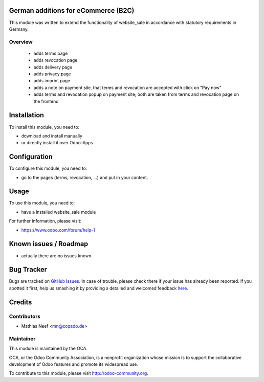 .. image:: https://img.shields.io/badge/licence-AGPL--3-blue.svg
    :alt: License: AGPL-3

German additions for eCommerce (B2C)
====================================

This module was written to extend the functionality of website_sale in accordance 
with statutory requirements in Germany.

Overview
--------
 - adds terms page
 - adds revocation page
 - adds delivery page
 - adds privacy page
 - adds imprint page
 - adds a note on payment site, that terms and revocation are accepted with
   click on "Pay now"
 - adds terms and revocation popup on payment site; both are taken from terms
   and revocation page on the frontend

Installation
============

To install this module, you need to:

* download and install manually
* or directly install it over Odoo-Apps

Configuration
=============

To configure this module, you need to:

* go to the pages (terms, revocation, ...) and put in your content.

Usage
=====

To use this module, you need to:

* have a installed website_sale module

For further information, please visit:

* https://www.odoo.com/forum/help-1

Known issues / Roadmap
======================

* actually there are no issues known

Bug Tracker
===========

Bugs are tracked on `GitHub Issues <https://github.com/OCA/l10n-germany/issues>`_.
In case of trouble, please check there if your issue has already been reported.
If you spotted it first, help us smashing it by providing a detailed and welcomed feedback
`here <https://github.com/OCA/l10n-germany/issues/new?body=module:%20l10n_de_website_sale_accept_terms%0Aversion:%208.0%0A%0A**Steps%20to%20reproduce**%0A-%20...%0A%0A**Current%20behavior**%0A%0A**Expected%20behavior**>`_.


Credits
=======

Contributors
------------

* Mathias Neef <mn@copado.de>

Maintainer
----------

.. image:: https://odoo-community.org/logo.png
   :alt: Odoo Community Association
   :target: https://odoo-community.org

This module is maintained by the OCA.

OCA, or the Odoo Community Association, is a nonprofit organization whose
mission is to support the collaborative development of Odoo features and
promote its widespread use.

To contribute to this module, please visit http://odoo-community.org.